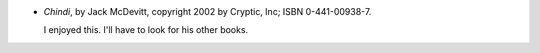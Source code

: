 .. title: Recent Reading: Jack McDevitt
.. slug: mcdevitt
.. date: 2010-02-03 00:00:00 UTC-05:00
.. tags: recent reading,science fiction
.. category: books/read/2010/02
.. link: 
.. description: 
.. type: text


* `Chindi`, by Jack McDevitt, copyright 2002 by Cryptic, Inc; ISBN
  0-441-00938-7.

  I enjoyed this.  I'll have to look for his other books.
